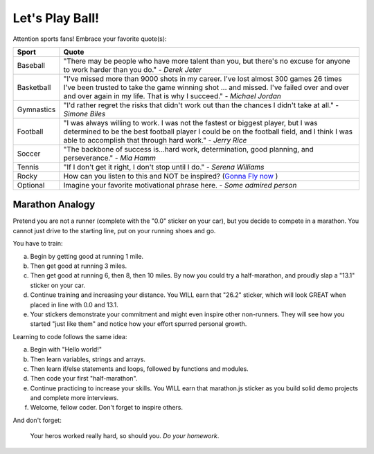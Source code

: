 Let's Play Ball!
================

.. _sports-motivation:

Attention sports fans! Embrace your favorite quote(s):

.. list-table::
   :widths: 10 70
   :header-rows: 1

   * - Sport
     - Quote
   * - Baseball
     - "There may be people who have more talent than you, but there's
       no excuse for anyone to work harder than you do." - *Derek Jeter*
   
   * - Basketball
     - "I've missed more than 9000 shots in my career. I've lost almost 
       300 games 26 times I've been trusted to take the game winning shot 
       ... and missed. I've failed over and over and over again in my life. 
       That is why I succeed." - *Michael Jordan*

   * - Gymnastics
     - "I'd rather regret the risks that didn't work out than the
       chances I didn't take at all." - *Simone Biles*

   * - Football
     - "I was always willing to work. I was not the fastest or biggest player,
       but I was determined to be the best football player I could be on the
       football field, and I think I was able to accomplish that through hard work." -
       *Jerry Rice*

   * - Soccer
     - "The backbone of success is...hard work, determination, good planning,
       and perseverance." - *Mia Hamm*

   * - Tennis
     - "If I don't get it right, I don't stop until I do." - *Serena Williams*

   * - Rocky
     - How can you listen to this and NOT be inspired? (`Gonna Fly now <https://www.youtube.com/watch?v=ioE_O7Lm0I4/>`_ )

   * - Optional
     - Imagine your favorite motivational phrase here. - *Some admired person*


Marathon Analogy
----------------

Pretend you are not a runner (complete with the "0.0" sticker on your car),
but you decide to compete in a marathon. You cannot just drive to the
starting line, put on your running shoes and go.

You have to train:

a. Begin by getting good at running 1 mile.
b. Then get good at running 3 miles.
c. Then get good at running 6, then 8, then 10 miles. By now you could try a
   half-marathon, and proudly slap a "13.1" sticker on your car.
d. Continue training and increasing your distance. You WILL earn that "26.2"
   sticker, which will look GREAT when placed in line with 0.0 and 13.1.
e. Your stickers demonstrate your commitment and might even inspire other
   non-runners. They will see how you started "just like them" and notice how
   your effort spurred personal growth.

Learning to code follows the same idea:

a. Begin with "Hello world!"
b. Then learn variables, strings and arrays.
c. Then learn if/else statements and loops, followed by functions and modules.
d. Then code your first "half-marathon".
e. Continue practicing to increase your skills. You WILL earn that
   marathon.js sticker as you build solid demo projects and complete more
   interviews.
f. Welcome, fellow coder. Don't forget to inspire others.


And don't forget:

.. pull-quote::

   Your heros worked really hard, so should you. *Do your homework*.
